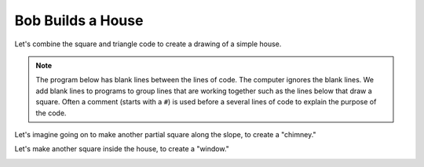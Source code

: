 ..  Copyright (C)  Mark Guzdial, Barbara Ericson, Briana Morrison
    Permission is granted to copy, distribute and/or modify this document
    under the terms of the GNU Free Documentation License, Version 1.3 or
    any later version published by the Free Software Foundation; with
    Invariant Sections being Forward, Prefaces, and Contributor List,
    no Front-Cover Texts, and no Back-Cover Texts.  A copy of the license
    is included in the section entitled "GNU Free Documentation License".

.. |bigteachernote| image:: Figures/apple.jpg
    :width: 50px
    :align: top
    :alt: teacher note

.. 	qnum::
	:start: 1
	:prefix: csp-5-5-
	
.. highlight:: java
   :linenothreshold: 4

Bob Builds a House
==============================

Let's combine the square and triangle code to create a drawing of a simple house.

.. Note::
   The program below has blank lines between the lines of code.  The computer ignores the blank lines.  We add blank lines to programs to group lines that are working together such as the lines below that draw a square.  Often a comment (starts with a ``#``) is used before a several lines of code to explain the purpose of the code. 

.. activecode:: Turtle_House
  :tour_1: "Section Tour"; 1-3: house-line1-3; 6-12: house-line5-11; 15: house-line13; 18-23: house-line18-23;
  :nocodelens:
  
  from turtle import *      # use the turtle library
  space = Screen()          # create a turtle screen (space)
  bob = Turtle()            # create a turtle named bob
  
  # Make a square
  bob.forward(100)          # tell bob to move forward by 100 units
  bob.right(90)             # turn right by 90 degrees
  bob.forward(100)          # tell bob to move forward by 100 units
  bob.right(90)             # turn right by 90 degrees
  bob.forward(100)          # tell bob to move forward by 100 units
  bob.right(90)             # turn right by 90 degrees
  bob.forward(100)          # tell bob to move forward by 100 units
  
  # Position for roof
  bob.right(90)
  
  # Make a roof
  bob.forward(100)          # tell bob to move forward by 100 units
  bob.right(-120)           # turn LEFT by 120 degrees
  bob.forward(100)          # tell bob to move forward by 100 units
  bob.right(-120)           # turn LEFT by 120 degrees
  bob.forward(100)          # tell bob to move forward by 100 units
  bob.right(-120)           # turn LEFT by 120 degrees

Let's imagine going on to make another partial square along the slope, to create a "chimney."

.. image:: Figures/turtle-house.png

.. parsonsprob:: 5_5_1_Turtle_House
   :numbered: left
   :adaptive:

   Align the program pieces below to make the house and chimney figure above.  Draw the square first for the main part of the house, next draw the roof, and finally draw the chimney.
   -----
   from turtle import * 
   space = Screen()
   bob = Turtle() 
   =====
   from turtle import * 
   space = screen()
   bob = turtle() #paired
   =====
   # Make a square
   bob.forward(100) 
   bob.right(90) 
   bob.forward(100) 
   bob.right(90) 
   bob.forward(100) 
   bob.right(90) 
   bob.forward(100) 
   =====
   # Position for roof
   bob.right(90)
   =====
   # Position for roof
   bob.left(90) #paired
   =====
   # Make a roof
   bob.forward(100)   
   bob.right(-120)   
   bob.forward(100)   
   bob.right(-120)   
   bob.forward(100) 
   bob.right(-120)  
   =====
   # Position for chimney
   bob.right(-60)
   bob.forward(40)
   bob.setheading(90) 
   =====
   # Draw chimney
   bob.color("red")
   bob.forward(30)
   bob.right(90)
   bob.forward(30)
   bob.right(90)
   bob.forward(30)
   bob.right(90)
   
Let's make another square inside the house, to create a "window."

.. image:: Figures/turtle-house2.png
   :width: 120 px
   :align: center
   
.. parsonsprob:: 5_5_2_Turtle_House2
   :numbered: left
   :adaptive:

   Align the program pieces below to make the house and window figure above.  Draw the square first for the main part of the house, next draw the roof, and finally draw the window.
   -----
   from turtle import * 
   space = Screen()
   bob = Turtle() 
   =====
   from turtle import * 
   space = screen()
   bob = turtle() #paired
   =====
   # Make a square
   bob.forward(100) 
   bob.right(90) 
   bob.forward(100) 
   bob.right(90) 
   bob.forward(100) 
   bob.right(90) 
   bob.forward(100) 
   =====
   # Position for roof
   bob.right(90)
   =====
   # Position for roof
   bob.left(90) #paired
   =====
   # Make a roof
   bob.forward(100)   
   bob.right(-120)   
   bob.forward(100)   
   bob.right(-120)   
   bob.forward(100) 
   bob.right(-120)  
   =====
   # Position for window
   bob.penup()
   bob.goto(50,-30)
   bob.pendown()
   bob.setheading(0) 
   =====
   # Draw window
   bob.color("red")
   bob.forward(30)
   bob.right(90)
   bob.forward(30)
   bob.right(90)
   bob.forward(30)
   bob.right(90)
   bob.forward(30)
   




